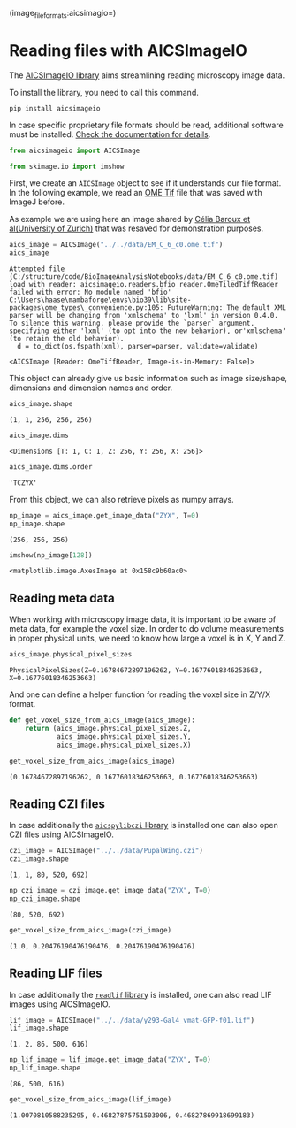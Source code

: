<<d4df910f-e8ce-44d4-9fb5-dcb5a0559914>>
(image_file_formats:aicsimagio=)

* Reading files with AICSImageIO
  :PROPERTIES:
  :CUSTOM_ID: reading-files-with-aicsimageio
  :END:
The [[https://github.com/AllenCellModeling/aicsimageio][AICSImageIO
library]] aims streamlining reading microscopy image data.

To install the library, you need to call this command.

#+begin_example
pip install aicsimageio
#+end_example

In case specific proprietary file formats should be read, additional
software must be installed.
[[https://github.com/AllenCellModeling/aicsimageio#extra-format-installation][Check
the documentation for details]].

<<ee6f1233-2443-4c93-a91b-2b1ed795a25b>>
#+begin_src python
from aicsimageio import AICSImage

from skimage.io import imshow
#+end_src

<<c2faf622-d46c-47e0-a008-9eeb24aed3a8>>
First, we create an =AICSImage= object to see if it understands our file
format. In the following example, we read an
[[https://docs.openmicroscopy.org/ome-model/5.6.3/ome-tiff/][OME Tif]]
file that was saved with ImageJ before.

As example we are using here an image shared by
[[https://datadryad.org/stash/dataset/doi:10.5061/dryad.02v6wwq2c][Célia
Baroux et al(University of Zurich)]] that was resaved for demonstration
purposes.

<<69a5e6d0-7324-4d70-a737-2dcfc8c12a19>>
#+begin_src python
aics_image = AICSImage("../../data/EM_C_6_c0.ome.tif")
aics_image
#+end_src

#+begin_example
Attempted file (C:/structure/code/BioImageAnalysisNotebooks/data/EM_C_6_c0.ome.tif) load with reader: aicsimageio.readers.bfio_reader.OmeTiledTiffReader failed with error: No module named 'bfio'
C:\Users\haase\mambaforge\envs\bio39\lib\site-packages\ome_types\_convenience.py:105: FutureWarning: The default XML parser will be changing from 'xmlschema' to 'lxml' in version 0.4.0.  To silence this warning, please provide the `parser` argument, specifying either 'lxml' (to opt into the new behavior), or'xmlschema' (to retain the old behavior).
  d = to_dict(os.fspath(xml), parser=parser, validate=validate)
#+end_example

#+begin_example
<AICSImage [Reader: OmeTiffReader, Image-is-in-Memory: False]>
#+end_example

<<de6bc84e-dbf3-4bfb-ac48-2d6f25888d59>>
This object can already give us basic information such as image
size/shape, dimensions and dimension names and order.

<<d0104b70-9af2-4006-9882-2c6a82393346>>
#+begin_src python
aics_image.shape
#+end_src

#+begin_example
(1, 1, 256, 256, 256)
#+end_example

<<8f4955d2-a26f-46b3-afab-8fb1e5b2ed49>>
#+begin_src python
aics_image.dims
#+end_src

#+begin_example
<Dimensions [T: 1, C: 1, Z: 256, Y: 256, X: 256]>
#+end_example

<<57ca8ff9-2eea-42b3-b4ed-aaca533d104c>>
#+begin_src python
aics_image.dims.order
#+end_src

#+begin_example
'TCZYX'
#+end_example

<<2df670db-32f7-4279-bd35-a1713e849f88>>
From this object, we can also retrieve pixels as numpy arrays.

<<088b222c-e9eb-45aa-9ee6-ade6318ea647>>
#+begin_src python
np_image = aics_image.get_image_data("ZYX", T=0)
np_image.shape
#+end_src

#+begin_example
(256, 256, 256)
#+end_example

<<7984c296-27ed-449d-9c27-9d748bf5dcdf>>
#+begin_src python
imshow(np_image[128])
#+end_src

#+begin_example
<matplotlib.image.AxesImage at 0x158c9b60ac0>
#+end_example

[[file:8353f4853c095df3709892b770b61f7904dd8316.png]]

<<d721205a-0b65-47a4-b3b9-a039b749e0d6>>
** Reading meta data
   :PROPERTIES:
   :CUSTOM_ID: reading-meta-data
   :END:
When working with microscopy image data, it is important to be aware of
meta data, for example the voxel size. In order to do volume
measurements in proper physical units, we need to know how large a voxel
is in X, Y and Z.

<<b2cf4ca7-a8a2-4f49-8f4a-787084912394>>
#+begin_src python
aics_image.physical_pixel_sizes
#+end_src

#+begin_example
PhysicalPixelSizes(Z=0.16784672897196262, Y=0.16776018346253663, X=0.16776018346253663)
#+end_example

<<b2b73073-c812-4727-83b3-3b2b7ff7e1c6>>
And one can define a helper function for reading the voxel size in Z/Y/X
format.

<<89553a42-8686-4502-a67f-d5e4cdc15f59>>
#+begin_src python
def get_voxel_size_from_aics_image(aics_image):
    return (aics_image.physical_pixel_sizes.Z,
            aics_image.physical_pixel_sizes.Y,
            aics_image.physical_pixel_sizes.X)
#+end_src

<<67274c33-5adb-4bd1-a5a8-df0d27441b19>>
#+begin_src python
get_voxel_size_from_aics_image(aics_image)
#+end_src

#+begin_example
(0.16784672897196262, 0.16776018346253663, 0.16776018346253663)
#+end_example

<<3cc4f77d-4c71-4b49-bb29-f52b3d26719d>>
** Reading CZI files
   :PROPERTIES:
   :CUSTOM_ID: reading-czi-files
   :END:
In case additionally the
[[https://pypi.org/project/aicspylibczi/][=aicspylibczi= library]] is
installed one can also open CZI files using AICSImageIO.

<<3a878280-afad-40e0-92d7-65f9e30f6d82>>
#+begin_src python
czi_image = AICSImage("../../data/PupalWing.czi")
czi_image.shape
#+end_src

#+begin_example
(1, 1, 80, 520, 692)
#+end_example

<<a8dd581e-9aec-4a9f-a229-fcb9d394a6d7>>
#+begin_src python
np_czi_image = czi_image.get_image_data("ZYX", T=0)
np_czi_image.shape
#+end_src

#+begin_example
(80, 520, 692)
#+end_example

<<3263329e-9a8b-40ca-895d-5bd55f5e0228>>
#+begin_src python
get_voxel_size_from_aics_image(czi_image)
#+end_src

#+begin_example
(1.0, 0.20476190476190476, 0.20476190476190476)
#+end_example

<<7c8249fe-5710-40ef-8a31-d6fb79f96bfc>>
** Reading LIF files
   :PROPERTIES:
   :CUSTOM_ID: reading-lif-files
   :END:
In case additionally the [[https://pypi.org/project/readlif/][=readlif=
library]] is installed, one can also read LIF images using AICSImageIO.

<<7a76363c-7f67-4dc7-872f-d060e61f7956>>
#+begin_src python
lif_image = AICSImage("../../data/y293-Gal4_vmat-GFP-f01.lif")
lif_image.shape
#+end_src

#+begin_example
(1, 2, 86, 500, 616)
#+end_example

<<23dec06e-911c-49bb-a5a1-888059e6bf56>>
#+begin_src python
np_lif_image = lif_image.get_image_data("ZYX", T=0)
np_lif_image.shape
#+end_src

#+begin_example
(86, 500, 616)
#+end_example

<<a52c3a35-54ba-4ba7-b1d1-3aa1f8dad5b9>>
#+begin_src python
get_voxel_size_from_aics_image(lif_image)
#+end_src

#+begin_example
(1.0070810588235295, 0.46827875751503006, 0.46827869918699183)
#+end_example

